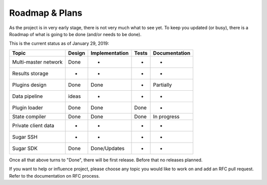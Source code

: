Roadmap & Plans
===============

As the project is in very early stage, there is not very much what to
see yet. To keep you updated (or busy), there is a Roadmap of what is
going to be done (and/or needs to be done).

This is the current status as of January 29, 2019:

+----------------------+--------+----------------+-------+---------------+
| Topic                | Design | Implementation | Tests | Documentation |
+======================+========+================+=======+===============+
| Multi-master network | Done   | -              | -     | -             |
+----------------------+--------+----------------+-------+---------------+
| Results storage      | -      | -              | -     | -             |
+----------------------+--------+----------------+-------+---------------+
| Plugins design       | Done   | Done           | -     | Partially     |
+----------------------+--------+----------------+-------+---------------+
| Data pipeline        | ideas  | -              | -     | -             |
+----------------------+--------+----------------+-------+---------------+
| Plugin loader        | Done   | Done           | Done  | -             |
+----------------------+--------+----------------+-------+---------------+
| State compiler       | Done   | Done           | Done  | In progress   |
+----------------------+--------+----------------+-------+---------------+
| Private client data  | -      | -              | -     | -             |
+----------------------+--------+----------------+-------+---------------+
| Sugar SSH            | -      | -              | -     | -             |
+----------------------+--------+----------------+-------+---------------+
| Sugar SDK            | Done   | Done/Updates   | -     | -             |
+----------------------+--------+----------------+-------+---------------+

Once all that above turns to "Done", there will be first release. Before
that no releases planned.

If you want to help or influence project, please choose any topic you
would like to work on and add an RFC pull request. Refer to the documentation
on RFC process.
